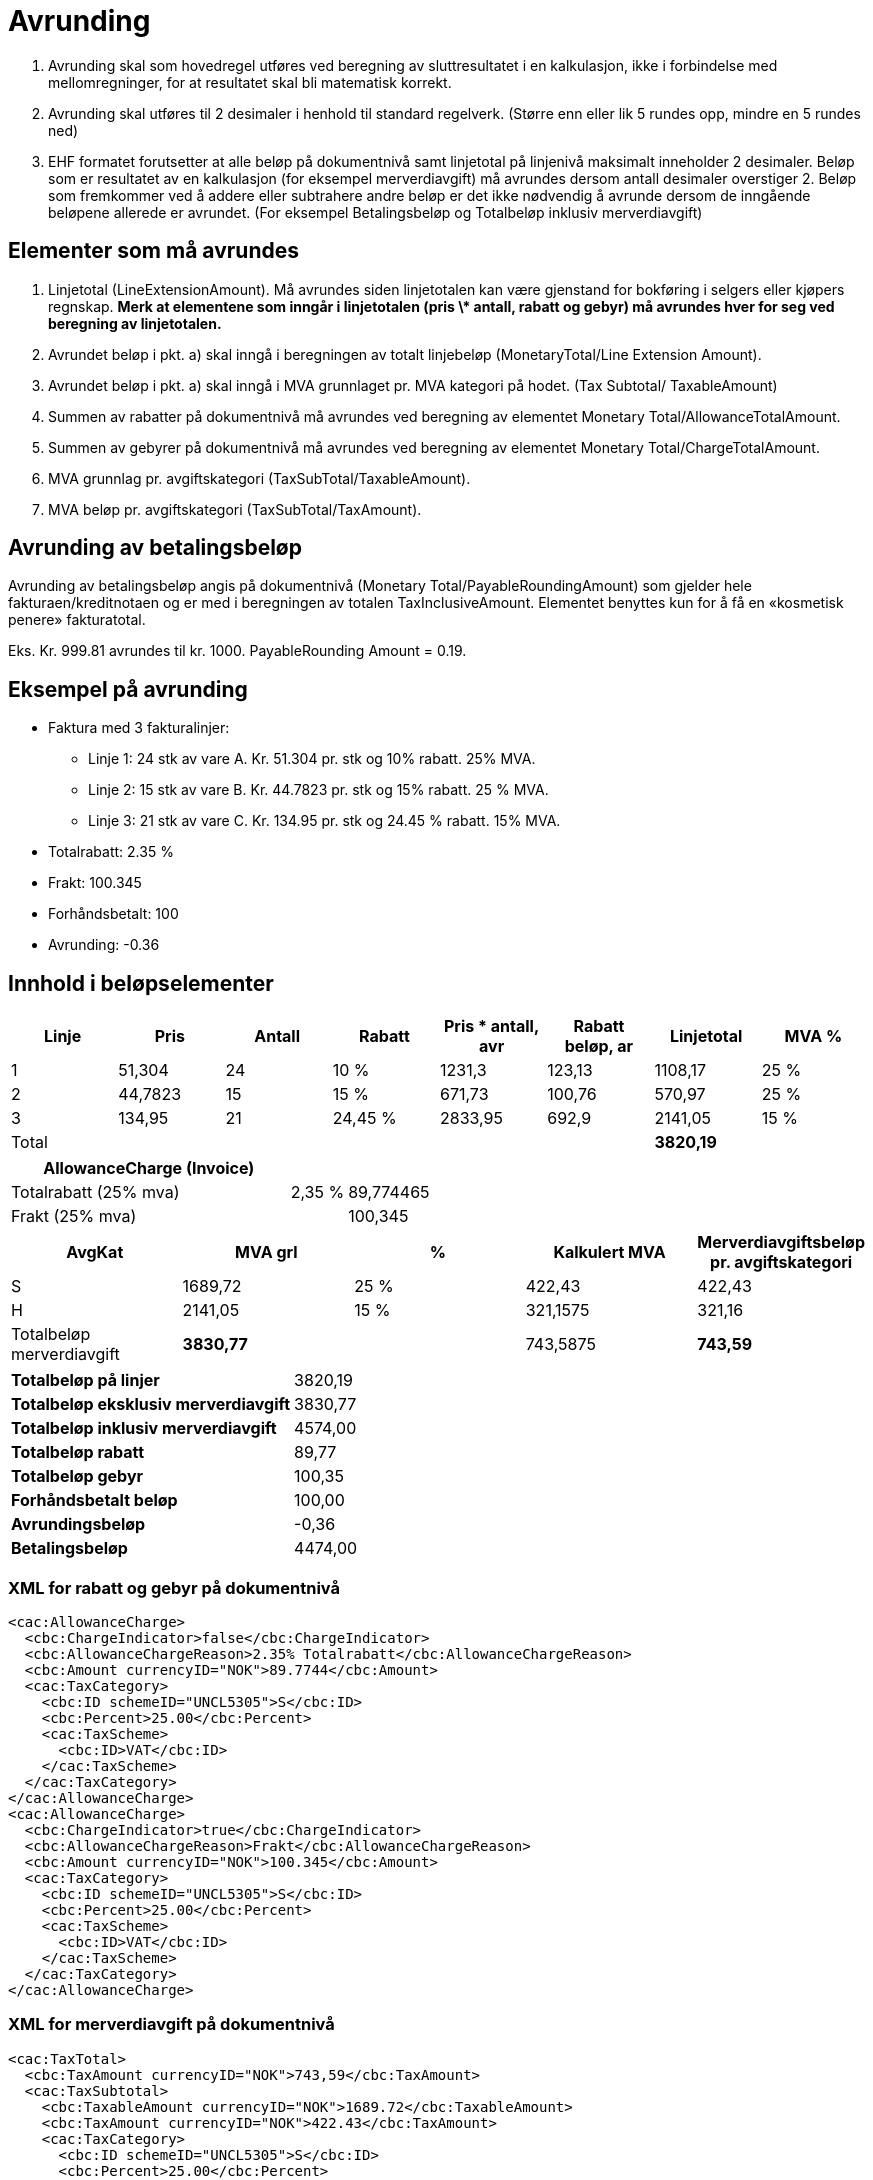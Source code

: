 = Avrunding

. Avrunding skal som hovedregel utføres ved beregning av sluttresultatet i en kalkulasjon, ikke i forbindelse med mellomregninger, for at resultatet skal bli matematisk korrekt.
. Avrunding skal utføres til 2 desimaler i henhold til standard regelverk.   (Større enn eller lik 5  rundes opp, mindre en 5 rundes ned)
. EHF formatet forutsetter at alle beløp på dokumentnivå samt linjetotal på linjenivå maksimalt inneholder 2 desimaler.  Beløp som er resultatet av en kalkulasjon (for eksempel merverdiavgift) må avrundes dersom antall desimaler overstiger 2.  Beløp som fremkommer ved å addere eller subtrahere andre beløp er det ikke nødvendig å avrunde dersom de inngående beløpene allerede er avrundet.  (For eksempel Betalingsbeløp og Totalbeløp inklusiv merverdiavgift)

== Elementer som må avrundes

. Linjetotal (LineExtensionAmount).  Må avrundes siden linjetotalen kan være gjenstand for bokføring i selgers eller kjøpers regnskap. **Merk at elementene som inngår i linjetotalen (pris \* antall, rabatt og gebyr) må avrundes hver for seg ved beregning av linjetotalen.**
. Avrundet beløp i pkt. a) skal inngå i beregningen av totalt linjebeløp (MonetaryTotal/Line Extension Amount).
. Avrundet beløp i pkt. a) skal inngå i MVA grunnlaget pr. MVA kategori  på hodet. (Tax Subtotal/ TaxableAmount)
. Summen av rabatter på dokumentnivå må avrundes ved beregning av elementet Monetary Total/AllowanceTotalAmount.
. Summen av gebyrer  på dokumentnivå må avrundes ved beregning av elementet Monetary Total/ChargeTotalAmount.
. MVA grunnlag pr. avgiftskategori  (TaxSubTotal/TaxableAmount).
. MVA beløp pr. avgiftskategori (TaxSubTotal/TaxAmount).

== Avrunding av betalingsbeløp

Avrunding av betalingsbeløp angis på dokumentnivå (Monetary Total/PayableRoundingAmount) som gjelder hele fakturaen/kreditnotaen og er med i beregningen av totalen TaxInclusiveAmount.   Elementet benyttes kun for å få en «kosmetisk penere» fakturatotal.

Eks.  Kr.  999.81 avrundes til kr. 1000.   PayableRounding Amount = 0.19.

== Eksempel på avrunding

* Faktura med  3 fakturalinjer:
** Linje 1:  24 stk av vare A.  Kr. 51.304 pr. stk og 10% rabatt. 25% MVA.
** Linje 2:  15 stk av vare B.  Kr. 44.7823 pr. stk og 15% rabatt. 25 % MVA.
** Linje 3:  21 stk av vare C.  Kr. 134.95 pr. stk og 24.45 % rabatt. 15% MVA.
* Totalrabatt: 2.35 %
* Frakt:  100.345
* Forhåndsbetalt:  100
* Avrunding: -0.36

== Innhold i beløpselementer

[cols="1,*,1,6*", options="header"]
|===
| Linje
| Pris
| Antall
| Rabatt
| Pris * antall, avr
| Rabatt beløp, ar
| Linjetotal
| MVA %

| 1
| 51,304
| 24
| 10 %
| 1231,3
| 123,13
>| 1108,17
| 25 %

| 2
| 44,7823
| 15
| 15 %
| 671,73
| 100,76
>| 570,97
| 25 %

| 3
| 134,95
| 21
| 24,45 %
| 2833,95
| 692,9
>| 2141,05
| 15 %

| Total
|
|
|
|
|
>s| 3820,19
|
|===

[cols="5,1,2", options="header"]
|===

| AllowanceCharge (Invoice)
|
|

| Totalrabatt (25% mva)
| 2,35 %
| 89,774465

| Frakt (25% mva)
|
| 100,345
|===


[cols="2,>2,>2,>2,>2", options="header"]
|===

| AvgKat
| MVA grl
| %
| Kalkulert MVA
| Merverdiavgiftsbeløp pr. avgiftskategori

| S  | 1689,72 | 25 % | 422,43 | 422,43
| H  | 2141,05 | 15 % | 321,1575 | 321,16
| Totalbeløp merverdiavgift s| 3830,77 | | 743,5875 s| 743,59
|===

[cols="5,>2"]
|===
s| Totalbeløp på linjer >| 3820,19
s| Totalbeløp eksklusiv merverdiavgift >| 3830,77
s| Totalbeløp inklusiv merverdiavgift >| 4574,00
s| Totalbeløp rabatt >| 89,77
s| Totalbeløp gebyr >| 100,35
s| Forhåndsbetalt beløp >| 100,00
s| Avrundingsbeløp >| -0,36
s| Betalingsbeløp >| 4474,00
|===

### XML for rabatt og gebyr på dokumentnivå

[source,xml]
----
<cac:AllowanceCharge>
  <cbc:ChargeIndicator>false</cbc:ChargeIndicator>
  <cbc:AllowanceChargeReason>2.35% Totalrabatt</cbc:AllowanceChargeReason>
  <cbc:Amount currencyID="NOK">89.7744</cbc:Amount>
  <cac:TaxCategory>
    <cbc:ID schemeID="UNCL5305">S</cbc:ID>
    <cbc:Percent>25.00</cbc:Percent>
    <cac:TaxScheme>
      <cbc:ID>VAT</cbc:ID>
    </cac:TaxScheme>
  </cac:TaxCategory>
</cac:AllowanceCharge>
<cac:AllowanceCharge>
  <cbc:ChargeIndicator>true</cbc:ChargeIndicator>
  <cbc:AllowanceChargeReason>Frakt</cbc:AllowanceChargeReason>
  <cbc:Amount currencyID="NOK">100.345</cbc:Amount>
  <cac:TaxCategory>
    <cbc:ID schemeID="UNCL5305">S</cbc:ID>
    <cbc:Percent>25.00</cbc:Percent>
    <cac:TaxScheme>
      <cbc:ID>VAT</cbc:ID>
    </cac:TaxScheme>
  </cac:TaxCategory>
</cac:AllowanceCharge>
----

=== XML for merverdiavgift på dokumentnivå

[source,xml]
----
<cac:TaxTotal>
  <cbc:TaxAmount currencyID="NOK">743,59</cbc:TaxAmount>
  <cac:TaxSubtotal>
    <cbc:TaxableAmount currencyID="NOK">1689.72</cbc:TaxableAmount>
    <cbc:TaxAmount currencyID="NOK">422.43</cbc:TaxAmount>
    <cac:TaxCategory>
      <cbc:ID schemeID="UNCL5305">S</cbc:ID>
      <cbc:Percent>25.00</cbc:Percent>
      <cac:TaxScheme>
        <cbc:ID>VAT</cbc:ID>
      </cac:TaxScheme>
    </cac:TaxCategory>
  </cac:TaxSubtotal>
  <cac:TaxSubtotal>
    <cbc:TaxableAmount currencyID="NOK">2141.05</cbc:TaxableAmount>
    <cbc:TaxAmount currencyID="NOK">321.16</cbc:TaxAmount>
    <cac:TaxCategory>
      <cbc:ID schemeID="UNCL5305">H</cbc:ID>
      <cbc:Percent>15.00</cbc:Percent>
      <cac:TaxScheme>
        <cbc:ID>VAT</cbc:ID>
      </cac:TaxScheme>
    </cac:TaxCategory>
  </cac:TaxSubtotal>
</cac:TaxTotal>
----

=== XML for totaler på dokumentnivå

[source,xml]
----
<cac:LegalMonetaryTotal>
  <cbc:LineExtensionAmount currencyID="NOK">3820.19</cbc:LineExtensionAmount>
  <cbc:TaxExclusiveAmount currencyID="NOK">3830.77</cbc:TaxExclusiveAmount>
  <cbc:TaxInclusiveAmount currencyID="NOK">4574.00</cbc:TaxInclusiveAmount>
  <cbc:AllowanceTotalAmount currencyID="NOK">89.77</cbc:AllowanceTotalAmount>
  <cbc:ChargeTotalAmount currencyID="NOK">100.35</cbc:ChargeTotalAmount>
  <cbc:PrepaidAmount currencyID="NOK">100.00</cbc:PrepaidAmount>
  <cbc:PayableRoundingAmount currencyID="NOK">-0.36</cbc:PayableRoundingAmount>
  <cbc:PayableAmount currencyID="NOK">4474.00</cbc:PayableAmount>
</cac:LegalMonetaryTotal>
----

=== XML for fakturalinjer

[source,xml]
.Linje 1
----
<cbc:ID>1</cbc:ID>
<cbc:InvoicedQuantity unitCode="NAR">24.00</cbc:InvoicedQuantity>
<cbc:LineExtensionAmount currencyID="NOK">1108.17</cbc:LineExtensionAmount>
<cbc:AccountingCost>123</cbc:AccountingCost>
<cac:OrderLineReference>
  <cbc:LineID>1</cbc:LineID>
</cac:OrderLineReference>
<cac:AllowanceCharge>
  <cbc:ChargeIndicator>false</cbc:ChargeIndicator>
  <cbc:AllowanceChargeReason>10% Rabatt</cbc:AllowanceChargeReason>
  <cbc:Amount currencyID="NOK">123.1296</cbc:Amount>
</cac:AllowanceCharge>
<cac:Item>
  <cbc:Name>Vare A</cbc:Name>
  <cac:SellersItemIdentification>
    <cbc:ID>AAA</cbc:ID>
  </cac:SellersItemIdentification>
  <cac:ClassifiedTaxCategory>
    <cbc:ID schemeID=" UNCL5305">S</cbc:ID>
    <cbc:Percent>25.00</cbc:Percent>
    <cac:TaxScheme>
      <cbc:ID>VAT</cbc:ID>
    </cac:TaxScheme>
  </cac:ClassifiedTaxCategory>
</cac:Item>
<cac:Price>
  <cbc:PriceAmount currencyID="NOK">51.304</cbc:PriceAmount>
</cac:Price>
----

[source,xml]
.Linje 2
----
<cbc:ID>2</cbc:ID>
<cbc:InvoicedQuantity unitCode="NAR">15.00</cbc:InvoicedQuantity>
<cbc:LineExtensionAmount currencyID="NOK">570.97</cbc:LineExtensionAmount>
<cbc:AccountingCost>123</cbc:AccountingCost>
<cac:OrderLineReference>
  <cbc:LineID>2</cbc:LineID>
</cac:OrderLineReference>
<cac:AllowanceCharge>
  <cbc:ChargeIndicator>false</cbc:ChargeIndicator>
  <cbc:AllowanceChargeReason>15% Rabatt</cbc:AllowanceChargeReason>
  <cbc:Amount currencyID="NOK">100.760175</cbc:Amount>
</cac:AllowanceCharge>
<cac:Item>
   <cbc:Name>Vare B</cbc:Name>
   <cac:SellersItemIdentification>
     <cbc:ID>BBB</cbc:ID>
   </cac:SellersItemIdentification>
  <cac:ClassifiedTaxCategory>
     <cbc:ID schemeID=" UNCL5305">S</cbc:ID>
     <cbc:Percent>25.00</cbc:Percent>
    <cac:TaxScheme>
       <cbc:ID>VAT</cbc:ID>
     </cac:TaxScheme>
   </cac:ClassifiedTaxCategory>
</cac:Item>
<cac:Price>
  <cbc:PriceAmount currencyID="NOK">44.7823</cbc:PriceAmount>
</cac:Price>
----

[source,xml]
.Linje 3
----
<cbc:ID>3</cbc:ID>
<cbc:InvoicedQuantity unitCode="NAR">21.00</cbc:InvoicedQuantity>
<cbc:LineExtensionAmount currencyID="NOK">2141.05</cbc:LineExtensionAmount>
<cbc:AccountingCost>123</cbc:AccountingCost>
<cac:OrderLineReference>
  <cbc:LineID>2</cbc:LineID>
</cac:OrderLineReference>
<cac:AllowanceCharge>
  <cbc:ChargeIndicator>false</cbc:ChargeIndicator>
<cbc:AllowanceChargeReason>24.45% Rabatt</cbc:AllowanceChargeReason>
  <cbc:Amount currencyID="NOK">692.9007</cbc:Amount>
</cac:AllowanceCharge>
<cac:Item>
  <cbc:Name>Vare C</cbc:Name>
  <cac:SellersItemIdentification>
    <cbc:ID>CCC</cbc:ID>
  </cac:SellersItemIdentification>
  <cac:ClassifiedTaxCategory>
    <cbc:ID schemeID=" UNCL5305">H</cbc:ID>
    <cbc:Percent>15.00</cbc:Percent>
    <cac:TaxScheme>
      <cbc:ID>VAT</cbc:ID>
    </cac:TaxScheme>
  </cac:ClassifiedTaxCategory>
</cac:Item>
<cac:Price>
  <cbc:PriceAmount currencyID="NOK">134.95</cbc:PriceAmount>
</cac:Price>
----
